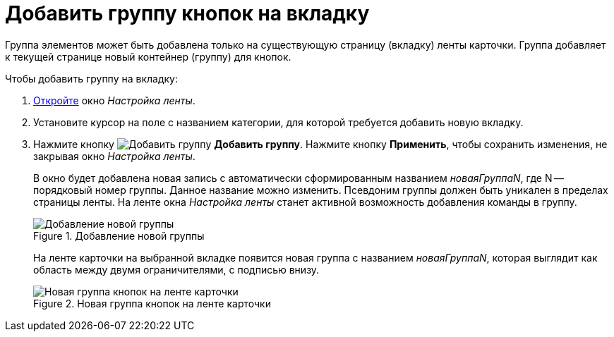 = Добавить группу кнопок на вкладку

Группа элементов может быть добавлена только на существующую страницу (вкладку) ленты карточки. Группа добавляет к текущей странице новый контейнер (группу) для кнопок.

.Чтобы добавить группу на вкладку:
. xref:layouts:ribbon-settings.adoc[Откройте] окно _Настройка ленты_.
. Установите курсор на поле с названием категории, для которой требуется добавить новую вкладку.
. Нажмите кнопку image:ROOT:buttons/add-btn-group.png[Добавить группу] *Добавить группу*. Нажмите кнопку *Применить*, чтобы сохранить изменения, не закрывая окно _Настройка ленты_.
+
В окно будет добавлена новая запись с автоматически сформированным названием _новаяГруппаN_, где N -- порядковый номер группы. Данное название можно изменить. Псевдоним группы должен быть уникален в пределах страницы ленты. На ленте окна _Настройка ленты_ станет активной возможность добавления команды в группу.
+
.Добавление новой группы
image::ROOT:ribbon-group.png[Добавление новой группы]
+
На ленте карточки на выбранной вкладке появится новая группа с названием _новаяГруппаN_, которая выглядит как область между двумя ограничителями, с подписью внизу.
+
.Новая группа кнопок на ленте карточки
image::ROOT:ribbon-tab-with-group.png[Новая группа кнопок на ленте карточки]

